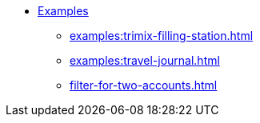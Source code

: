 * xref:index.adoc[Examples]
** xref:examples:trimix-filling-station.adoc[]
** xref:examples:travel-journal.adoc[]
** xref:filter-for-two-accounts.adoc[]
